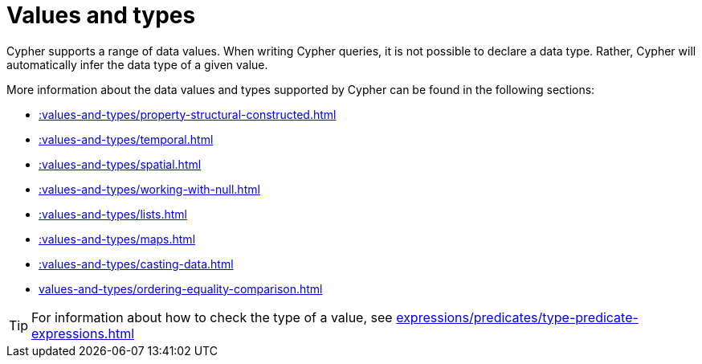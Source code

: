 :description: This section provides an overview of data types in Cypher.
= Values and types

Cypher supports a range of data values. 
When writing Cypher queries, it is not possible to declare a data type. 
Rather, Cypher will automatically infer the data type of a given value.

More information about the data values and types supported by Cypher can be found in the following sections:

* xref::values-and-types/property-structural-constructed.adoc[]
* xref::values-and-types/temporal.adoc[]
* xref::values-and-types/spatial.adoc[]
* xref::values-and-types/working-with-null.adoc[]
* xref::values-and-types/lists.adoc[]
* xref::values-and-types/maps.adoc[]
* xref::values-and-types/casting-data.adoc[]
* xref:values-and-types/ordering-equality-comparison.adoc[]

[TIP]
For information about how to check the type of a value, see xref:expressions/predicates/type-predicate-expressions.adoc[]
